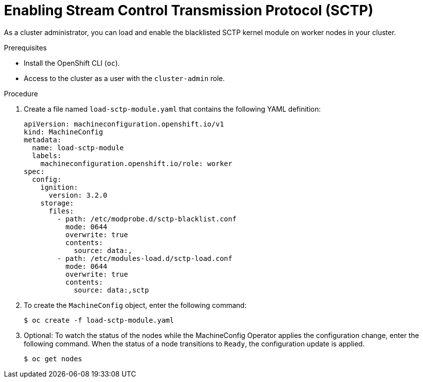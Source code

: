 // Module included in the following assemblies:
//
// * networking/using-sctp.adoc

:_content-type: PROCEDURE
[id="nw-sctp-enabling_{context}"]
= Enabling Stream Control Transmission Protocol (SCTP)

As a cluster administrator, you can load and enable the blacklisted SCTP kernel module on worker nodes in your cluster.

.Prerequisites

* Install the OpenShift CLI (`oc`).
* Access to the cluster as a user with the `cluster-admin` role.

.Procedure

. Create a file named `load-sctp-module.yaml` that contains the following YAML definition:
+
[source,yaml]
----
apiVersion: machineconfiguration.openshift.io/v1
kind: MachineConfig
metadata:
  name: load-sctp-module
  labels:
    machineconfiguration.openshift.io/role: worker
spec:
  config:
    ignition:
      version: 3.2.0
    storage:
      files:
        - path: /etc/modprobe.d/sctp-blacklist.conf
          mode: 0644
          overwrite: true
          contents:
            source: data:,
        - path: /etc/modules-load.d/sctp-load.conf
          mode: 0644
          overwrite: true
          contents:
            source: data:,sctp
----

. To create the `MachineConfig` object, enter the following command:
+
[source,terminal]
----
$ oc create -f load-sctp-module.yaml
----

. Optional: To watch the status of the nodes while the MachineConfig Operator applies the configuration change, enter the following command. When the status of a node transitions to `Ready`, the configuration update is applied.
+
[source,terminal]
----
$ oc get nodes
----
